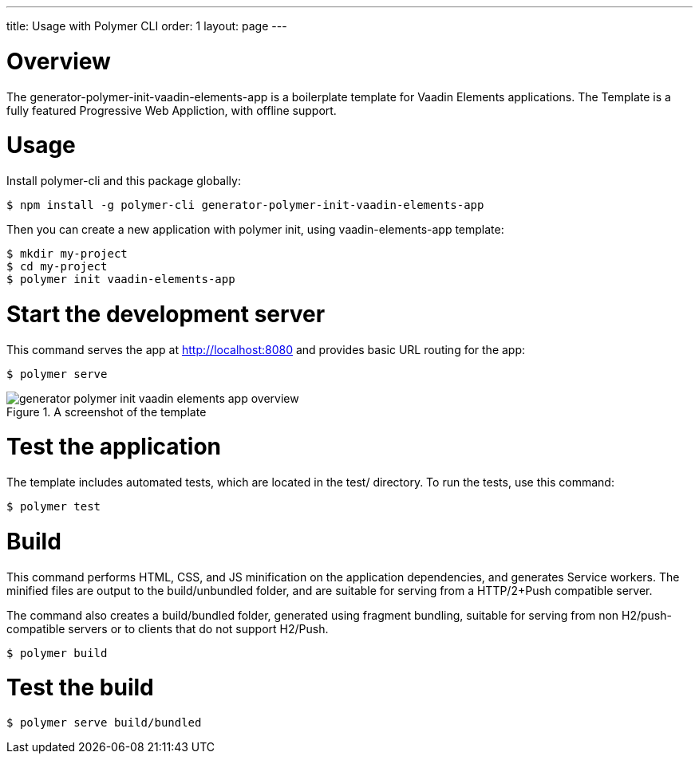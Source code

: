 ---
title: Usage with Polymer CLI
order: 1
layout: page
---

[[generator-polymer-init-vaadin-elements-app.overview]]
= Overview

The [elementname]#generator-polymer-init-vaadin-elements-app# is a boilerplate template for Vaadin Elements applications.
The Template is a fully featured Progressive Web Appliction, with offline support.

= Usage

Install polymer-cli and this package globally:

[subs="normal"]
----
[prompt]#$# [command]#npm# install -g polymer-cli generator-polymer-init-vaadin-elements-app
----

Then you can create a new application with polymer init, using vaadin-elements-app template:

[subs="normal"]
----
[prompt]#$# [command]#mkdir# [replaceable]#my-project#
[prompt]#$# [command]#cd# [replaceable]#my-project#
[prompt]#$# [command]#polymer# init vaadin-elements-app
----

= Start the development server

This command serves the app at http://localhost:8080 and provides basic URL routing for the app:

[subs="normal"]
----
[prompt]#$# [command]#polymer# serve
----

[[figure.vaadin-combo-box.overview]]
.A screenshot of the template
image::img/generator-polymer-init-vaadin-elements-app-overview.png[]

= Test the application

The template includes automated tests, which are located in the test/ directory. To run the tests,
use this command:

[subs="normal"]
----
[prompt]#$# [command]#polymer# test
----

= Build

This command performs HTML, CSS, and JS minification on the application
dependencies, and generates Service workers.
The minified files are output to the build/unbundled folder, and are suitable
for serving from a HTTP/2+Push compatible server.

The command also creates a build/bundled folder,
generated using fragment bundling, suitable for serving from non
H2/push-compatible servers or to clients that do not support H2/Push.

[subs="normal"]
----
[prompt]#$# [command]#polymer# build
----

= Test the build

[subs="normal"]
----
[prompt]#$# [command]#polymer# serve build/bundled
----
